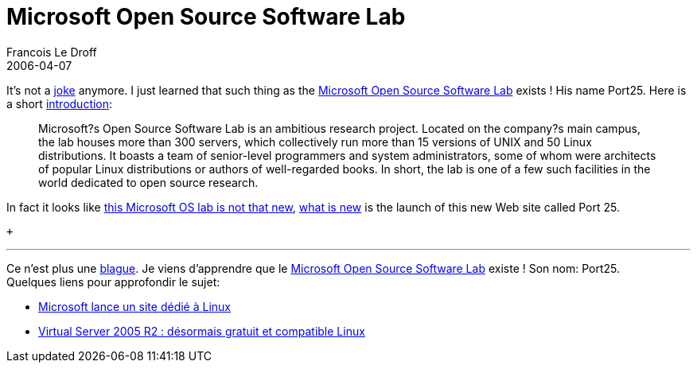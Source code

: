 =  Microsoft Open Source Software Lab
Francois Le Droff
2006-04-07
:jbake-type: post
:jbake-tags:  OpenSource
:jbake-status: published
:source-highlighter: prettify

It’s not a http://jroller.com/page/francoisledroff?entry=nouveau_job[joke] anymore. I just learned that such thing as the http://port25.technet.com/[Microsoft Open Source Software Lab] exists ! His name Port25. Here is a short http://port25.technet.com/archive/2006/03/31/14.aspx[introduction]:

____________________________________________________________________________________________________________________________________________________________________________________________________________________________________________________________________________________________________________________________________________________________________________________________________________________________________________________________________________________________________________
Microsoft?s Open Source Software Lab is an ambitious research project. Located on the company?s main campus, the lab houses more than 300 servers, which collectively run more than 15 versions of UNIX and 50 Linux distributions. It boasts a team of senior-level programmers and system administrators, some of whom were architects of popular Linux distributions or authors of well-regarded books. In short, the lab is one of a few such facilities in the world dedicated to open source research.
____________________________________________________________________________________________________________________________________________________________________________________________________________________________________________________________________________________________________________________________________________________________________________________________________________________________________________________________________________________________________________

In fact it looks like http://www.microsoft.com/presspass/features/2005/aug05/08-10OpenSourceLab.mspx[this Microsoft OS lab is not that new], http://www.eweek.com/article2/0,1895,1947233,00.asp[what is new] is the launch of this new Web site called Port 25.

 +

'''''

Ce n’est plus une http://jroller.com/page/francoisledroff?entry=nouveau_job[blague]. Je viens d’apprendre que le http://port25.technet.com/[Microsoft Open Source Software Lab] existe ! Son nom: Port25. +
Quelques liens pour approfondir le sujet:

* http://www.lemondeinformatique.fr/actualites/lire-microsoft-lance-un-site-dedie-a-linux-19131.html[Microsoft lance un site dédié à Linux]
* http://www.lemondeinformatique.fr/actualites/lire-virtual-server-2005-r2-desormais-gratuit-et-compatible-linux-19078.html[Virtual Server 2005 R2 : désormais gratuit et compatible Linux]
